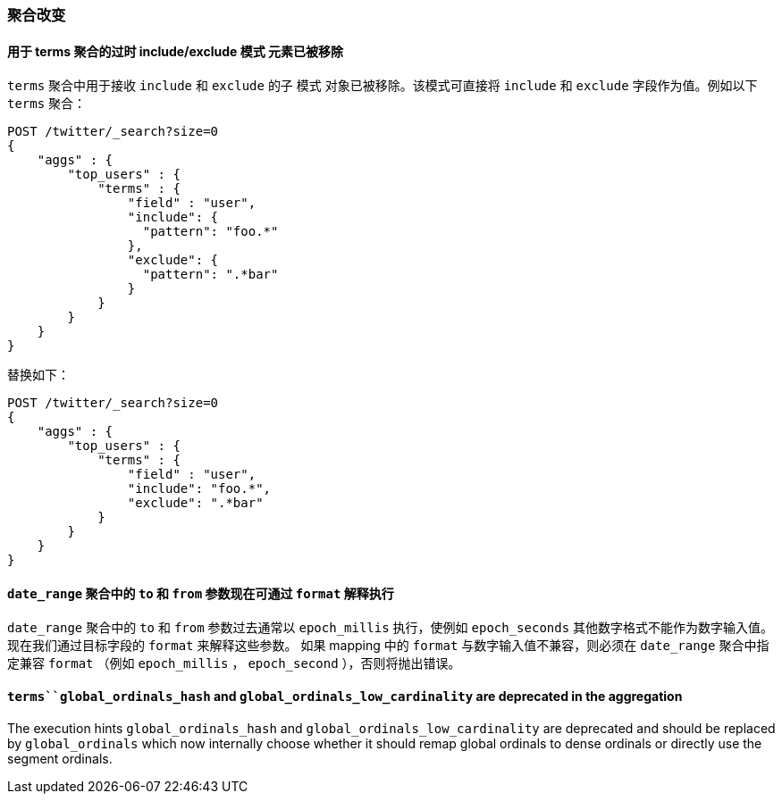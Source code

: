[[breaking_60_aggregations_changes]]
=== 聚合改变

==== 用于 terms 聚合的过时 include/exclude `模式` 元素已被移除

`terms` 聚合中用于接收 `include` 和 `exclude` 的子 `模式` 对象已被移除。该模式可直接将 `include` 和 `exclude` 字段作为值。例如以下 `terms` 聚合：

[source,js]
--------------------------------------------------
POST /twitter/_search?size=0
{
    "aggs" : {
        "top_users" : {
            "terms" : {
                "field" : "user",
                "include": {
                  "pattern": "foo.*"
                },
                "exclude": {
                  "pattern": ".*bar"
                }
            }
        }
    }
}
--------------------------------------------------
// CONSOLE
// TEST[skip: uses old unsupported syntax]

替换如下：

[source,js]
--------------------------------------------------
POST /twitter/_search?size=0
{
    "aggs" : {
        "top_users" : {
            "terms" : {
                "field" : "user",
                "include": "foo.*",
                "exclude": ".*bar"
            }
        }
    }
}
--------------------------------------------------
// CONSOLE
// TEST[setup:twitter]

==== `date_range` 聚合中的 `to` 和 `from` 参数现在可通过 `format` 解释执行

`date_range` 聚合中的 `to` 和 `from` 参数过去通常以 `epoch_millis` 执行，使例如 `epoch_seconds` 其他数字格式不能作为数字输入值。
现在我们通过目标字段的 `format` 来解释这些参数。
如果 mapping 中的 `format` 与数字输入值不兼容，则必须在 `date_range` 聚合中指定兼容 `format` （例如 `epoch_millis` ， `epoch_second` ），否则将抛出错误。


==== `terms``global_ordinals_hash` and `global_ordinals_low_cardinality` are deprecated in the  aggregation

The execution hints `global_ordinals_hash` and `global_ordinals_low_cardinality` are deprecated and should be replaced
by `global_ordinals` which now internally choose whether it should remap global ordinals to dense ordinals or directly use the
segment ordinals.

